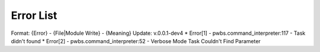 Error List
==========
Format: {Error} - {File|Module Write} - {Meaning}
Update: v.0.0.1-dev4
* Error[1] - pwbs.command_interpreter:117 - Task didn't found
* Error[2] - pwbs.command_interpreter:52 - Verbose Mode Task Couldn't Find Parameter
